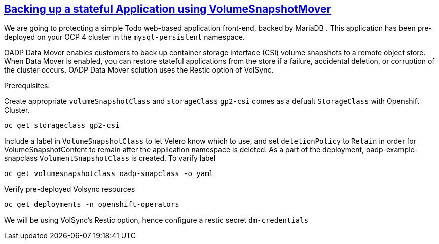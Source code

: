 :sectlinks:
:markup-in-source: verbatim,attributes,quotes
:OCP4_PASSWORD: %ocp4_password%
:CLUSTER_ADMIN_USER: %cluster_admin_user%
:CLUSTER_ADMIN_PASSWORD: %cluster_admin_password%
:APPS_URL: %apps_url%
:API_URL: %api_url%

== Backing up a stateful Application using VolumeSnapshotMover

We are going to protecting a simple Todo web-based application front-end, backed by MariaDB . This application has been pre-deployed on your OCP 4 cluster in the `mysql-persistent` namespace.

OADP Data Mover enables customers to back up container storage interface (CSI) volume snapshots to a remote object store. When Data Mover is enabled, you can restore stateful applications from the store if a failure, accidental deletion, or corruption of the cluster occurs. OADP Data Mover solution uses the Restic option of VolSync.

Prerequisites: 


Create appropriate `volumeSnapshotClass` and `storageClass`
`gp2-csi` comes as a defualt `StorageClass` with Openshift Cluster. 

[source,bash,role=execute]
----
oc get storageclass gp2-csi
----

Include a label in `VolumeSnapshotClass` to let Velero know which to use, and set `deletionPolicy` to `Retain` in order for VolumeSnapshotContent to remain after the application namespace is deleted.
As a part of the deployment, oadp-example-snapclass `VolumentSnapshotClass` is created. To varify label

[source,bash,role=execute]
----
oc get volumesnapshotclass oadp-snapclass -o yaml
----


Verify pre-deployed Volsync resources

[source,bash,role=execute]
----
oc get deployments -n openshift-operators
----

We will be using VolSync's Restic option, hence configure a restic secret `dm-credentials`
